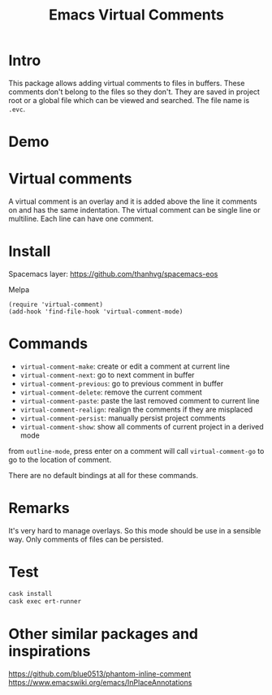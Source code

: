 #+startup:    content indent
#+title: Emacs Virtual Comments

[[http://spacemacs.org][file:https://cdn.rawgit.com/syl20bnr/spacemacs/442d025779da2f62fc86c2082703697714db6514/assets/spacemacs-badge.svg]]

* Intro
This package allows adding virtual comments to files in buffers. These comments
don't belong to the files so they don't. They are saved in project root or a
global file which can be viewed and searched. The file name is =.evc=.

* Demo
[[file:media/screencast.gif]]

* Virtual comments
A virtual comment is an overlay and it is added above the line it comments on
and has the same indentation. The virtual comment can be single line or
multiline. Each line can have one comment.

* Install 
Spacemacs layer:
https://github.com/thanhvg/spacemacs-eos

Melpa

[[https://melpa.org/#/virtual-comment][file:https://melpa.org/packages/virtual-comment-badge.svg]]

#+begin_src
(require 'virtual-comment)
(add-hook 'find-file-hook 'virtual-comment-mode)
#+end_src

* Commands
- =virtual-comment-make=: create or edit a comment at current line
- =virtual-comment-next=: go to next comment in buffer
- =virtual-comment-previous=: go to previous comment in buffer
- =virtual-comment-delete=: remove the current comment
- =virtual-comment-paste=: paste the last removed comment to current line
- =virtual-comment-realign=: realign the comments if they are misplaced
- =virtual-comment-persist=: manually persist project comments
- =virtual-comment-show=: show all comments of current project in a derived mode
from =outline-mode=, press enter on a comment will call =virtual-comment-go= to go
to the location of comment.

There are no default bindings at all for these commands.

* Remarks
It's very hard to manage overlays. So this mode should be use in a sensible way.
Only comments of files can be persisted.

* Test
#+begin_src sh
cask install
cask exec ert-runner
#+end_src
* Other similar packages and inspirations
https://github.com/blue0513/phantom-inline-comment
https://www.emacswiki.org/emacs/InPlaceAnnotations
